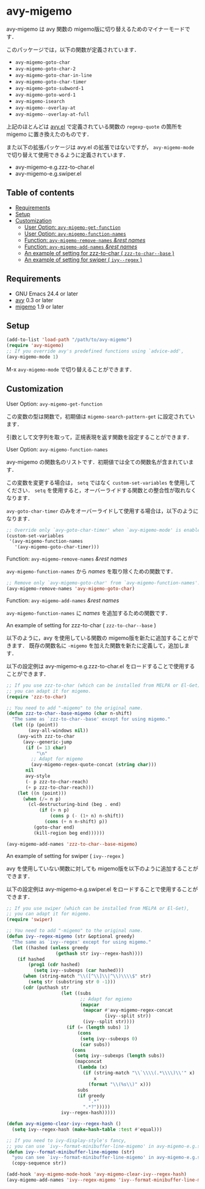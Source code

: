 [[https://melpa.org/#/avy-migemo][file:https://melpa.org/packages/avy-migemo-badge.svg]]
[[https://stable.melpa.org/#/avy-migemo][file:https://stable.melpa.org/packages/avy-migemo-badge.svg]]

* avy-migemo

  avy-migemo は avy 関数の migemo版に切り替えるためのマイナーモードです．

  このパッケージでは，以下の関数が定義されています．

    + =avy-migemo-goto-char=
    + =avy-migemo-goto-char-2=
    + =avy-migemo-goto-char-in-line=
    + =avy-migemo-goto-char-timer=
    + =avy-migemo-goto-subword-1=
    + =avy-migemo-goto-word-1=
    + =avy-migemo-isearch=
    + =avy-migemo--overlay-at=
    + =avy-migemo--overlay-at-full=

  上記のほとんどは [[https://github.com/abo-abo/avy][avy.el]] で定義されている関数の =regexp-quote= の箇所を migemo に置き換えたのものです．

  また以下の拡張パッケージは avy.el の拡張ではないですが，
  =avy-migemo-mode= で切り替えて使用できるように定義されています．

    + avy-migemo-e.g.zzz-to-char.el
    + avy-migemo-e.g.swiper.el

** Table of contents

  + [[#requirements][Requirements]]
  + [[#setup][Setup]]
  + [[#customization][Customization]]
    + [[#user-option-avy-migemo-get-function][User Option: =avy-migemo-get-function= ]]
    + [[#user-option-avy-migemo-function-names][User Option: =avy-migemo-function-names= ]]
    + [[#function-avy-migemo-remove-names-rest-names][Function: =avy-migemo-remove-names= /&rest/ /names/ ]]
    + [[#function-avy-migemo-add-names-rest-names][Function: =avy-migemo-add-names= /&rest/ /names/ ]]
    + [[#an-example-of-setting-for-zzz-to-char--zzz-to-char--base-][An example of setting for zzz-to-char ( =zzz-to-char--base= )]]
    + [[#an-example-of-setting-for-swiper--ivy--regex-][An example of setting for swiper ( =ivy--regex= )]]

** Requirements

   + GNU Emacs 24.4 or later
   + [[https://github.com/abo-abo/avy][avy]] 0.3 or later
   + [[https://github.com/emacs-jp/migemo][migemo]] 1.9 or later

** Setup

   #+BEGIN_SRC emacs-lisp
     (add-to-list 'load-path "/path/to/avy-migemo")
     (require 'avy-migemo)
     ;; If you override avy's predefined functions using `advice-add',
     (avy-migemo-mode 1)
   #+END_SRC

    M-x =avy-migemo-mode= で切り替えることができます．

** Customization

***** User Option: =avy-migemo-get-function=

      この変数の型は関数で，初期値は =migemo-search-pattern-get= に設定されています．

      引数として文字列を取って，正規表現を返す関数を設定することができます．

***** User Option: =avy-migemo-function-names=

      avy-migemo の関数名のリストです．初期値では全ての関数名が含まれています．

      この変数を変更する場合は， =setq= ではなく =custom-set-variables= を使用してください．
      =setq= を使用すると，オーバーライドする関数との整合性が取れなくなります．

      =avy-goto-char-timer= のみをオーバーライドして使用する場合は，以下のようになります．

      #+BEGIN_SRC emacs-lisp
        ;; Override only `avy-goto-char-timer' when `avy-migemo-mode' is enabled.
        (custom-set-variables
         '(avy-migemo-function-names
           '(avy-migemo-goto-char-timer)))

      #+END_SRC

***** Function: =avy-migemo-remove-names= /&rest/ /names/

      =avy-migemo-function-names= から /names/ を取り除くための関数です．

      #+BEGIN_SRC emacs-lisp
        ;; Remove only `avy-migemo-goto-char' from `avy-migemo-function-names'.
        (avy-migemo-remove-names 'avy-migemo-goto-char)
      #+END_SRC

***** Function: =avy-migemo-add-names= /&rest/ /names/

      =avy-migemo-function-names= に /names/ を追加するための関数です．

***** An example of setting for zzz-to-char ( =zzz-to-char--base= )

      以下のように，avy を使用している関数の migemo版を新たに追加することができます．
      既存の関数名に =-migemo= を加えた関数を新たに定義して，追加します．

      以下の設定例は avy-migemo-e.g.zzz-to-char.el をロードすることで使用することができます．

      #+BEGIN_SRC emacs-lisp
        ;; If you use zzz-to-char (which can be installed from MELPA or El-Get),
        ;; you can adapt it for migemo.
        (require 'zzz-to-char)

        ;; You need to add "-migemo" to the original name.
        (defun zzz-to-char--base-migemo (char n-shift)
          "The same as `zzz-to-char--base' except for using migemo."
          (let ((p (point))
                (avy-all-windows nil))
            (avy-with zzz-to-char
              (avy--generic-jump
               (if (= 13 char)
                   "\n"
                 ;; Adapt for migemo
                 (avy-migemo-regex-quote-concat (string char)))
               nil
               avy-style
               (- p zzz-to-char-reach)
               (+ p zzz-to-char-reach)))
            (let ((n (point)))
              (when (/= n p)
                (cl-destructuring-bind (beg . end)
                    (if (> n p)
                        (cons p (- (1+ n) n-shift))
                      (cons (+ n n-shift) p))
                  (goto-char end)
                  (kill-region beg end))))))

        (avy-migemo-add-names 'zzz-to-char--base-migemo)
      #+END_SRC

***** An example of setting for swiper ( =ivy--regex= )

      avy を使用していない関数に対しても migemo版を以下のように追加することができます．

      以下の設定例は avy-migemo-e.g.swiper.el をロードすることで使用することができます．

      #+BEGIN_SRC emacs-lisp
        ;; If you use swiper (which can be installed from MELPA or El-Get),
        ;; you can adapt it for migemo.
        (require 'swiper)

        ;; You need to add "-migemo" to the original name.
        (defun ivy--regex-migemo (str &optional greedy)
          "The same as `ivy--regex' except for using migemo."
          (let ((hashed (unless greedy
                          (gethash str ivy--regex-hash))))
            (if hashed
                (prog1 (cdr hashed)
                  (setq ivy--subexps (car hashed)))
              (when (string-match "\\([^\\]\\|^\\)\\\\$" str)
                (setq str (substring str 0 -1)))
              (cdr (puthash str
                            (let ((subs
                                   ;; Adapt for mgiemo
                                   (mapcar
                                    (mapcar #'avy-migemo-regex-concat
                                            (ivy--split str))
                                    (ivy--split str))))
                              (if (= (length subs) 1)
                                  (cons
                                   (setq ivy--subexps 0)
                                   (car subs))
                                (cons
                                 (setq ivy--subexps (length subs))
                                 (mapconcat
                                  (lambda (x)
                                    (if (string-match "\\`\\\\(.*\\\\)\\'" x)
                                        x
                                      (format "\\(%s\\)" x)))
                                  subs
                                  (if greedy
                                      ".*"
                                    ".*?")))))
                            ivy--regex-hash)))))

        (defun avy-migemo-clear-ivy--regex-hash ()
          (setq ivy--regex-hash (make-hash-table :test #'equal)))

        ;; If you need to ivy-display-style's fancy,
        ;; you can use `ivy--format-minibuffer-line-migemo' in avy-migemo-e.g.swiper.el.
        (defun ivy--format-minibuffer-line-migemo (str)
          "you can see `ivy--format-minibuffer-line-migemo' in avy-migemo-e.g.swiper.el"
          (copy-sequence str))

        (add-hook 'avy-migemo-mode-hook 'avy-migemo-clear-ivy--regex-hash)
        (avy-migemo-add-names 'ivy--regex-migemo 'ivy--format-minibuffer-line-migemo)
      #+END_SRC
